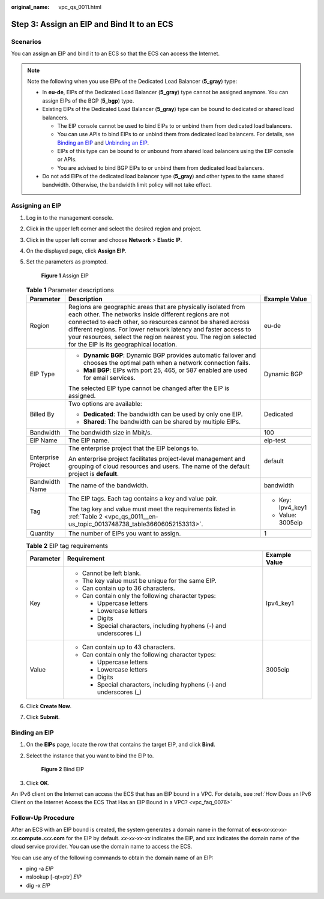 :original_name: vpc_qs_0011.html

.. _vpc_qs_0011:

Step 3: Assign an EIP and Bind It to an ECS
===========================================

Scenarios
---------

You can assign an EIP and bind it to an ECS so that the ECS can access the Internet.

.. note::

   Note the following when you use EIPs of the Dedicated Load Balancer (**5_gray**) type:

   -  In **eu-de**, EIPs of the Dedicated Load Balancer (**5_gray**) type cannot be assigned anymore. You can assign EIPs of the BGP (**5_bgp**) type.
   -  Existing EIPs of the Dedicated Load Balancer (**5_gray**) type can be bound to dedicated or shared load balancers.

      -  The EIP console cannot be used to bind EIPs to or unbind them from dedicated load balancers.
      -  You can use APIs to bind EIPs to or unbind them from dedicated load balancers. For details, see `Binding an EIP <https://docs.otc.t-systems.com/elastic-ip/api-ref/api_v3/eips/binding_an_eip.html>`__ and `Unbinding an EIP <https://docs.otc.t-systems.com/elastic-ip/api-ref/api_v3/eips/unbinding_an_eip.html>`__.
      -  EIPs of this type can be bound to or unbound from shared load balancers using the EIP console or APIs.
      -  You are advised to bind BGP EIPs to or unbind them from dedicated load balancers.

   -  Do not add EIPs of the dedicated load balancer type (**5_gray**) and other types to the same shared bandwidth. Otherwise, the bandwidth limit policy will not take effect.

Assigning an EIP
----------------

#. Log in to the management console.

#. Click |image1| in the upper left corner and select the desired region and project.

#. Click |image2| in the upper left corner and choose **Network** > **Elastic IP**.

#. On the displayed page, click **Assign EIP**.

#. Set the parameters as prompted.


   .. figure:: /_static/images/en-us_image_0000001818823034.png
      :alt: **Figure 1** Assign EIP

      **Figure 1** Assign EIP

   .. table:: **Table 1** Parameter descriptions

      +-----------------------+-----------------------------------------------------------------------------------------------------------------------------------------------------------------------------------------------------------------------------------------------------------------------------------------------------------------------------------------------------------------------+-----------------------+
      | Parameter             | Description                                                                                                                                                                                                                                                                                                                                                           | Example Value         |
      +=======================+=======================================================================================================================================================================================================================================================================================================================================================================+=======================+
      | Region                | Regions are geographic areas that are physically isolated from each other. The networks inside different regions are not connected to each other, so resources cannot be shared across different regions. For lower network latency and faster access to your resources, select the region nearest you. The region selected for the EIP is its geographical location. | eu-de                 |
      +-----------------------+-----------------------------------------------------------------------------------------------------------------------------------------------------------------------------------------------------------------------------------------------------------------------------------------------------------------------------------------------------------------------+-----------------------+
      | EIP Type              | -  **Dynamic BGP**: Dynamic BGP provides automatic failover and chooses the optimal path when a network connection fails.                                                                                                                                                                                                                                             | Dynamic BGP           |
      |                       | -  **Mail BGP**: EIPs with port 25, 465, or 587 enabled are used for email services.                                                                                                                                                                                                                                                                                  |                       |
      |                       |                                                                                                                                                                                                                                                                                                                                                                       |                       |
      |                       | The selected EIP type cannot be changed after the EIP is assigned.                                                                                                                                                                                                                                                                                                    |                       |
      +-----------------------+-----------------------------------------------------------------------------------------------------------------------------------------------------------------------------------------------------------------------------------------------------------------------------------------------------------------------------------------------------------------------+-----------------------+
      | Billed By             | Two options are available:                                                                                                                                                                                                                                                                                                                                            | Dedicated             |
      |                       |                                                                                                                                                                                                                                                                                                                                                                       |                       |
      |                       | -  **Dedicated**: The bandwidth can be used by only one EIP.                                                                                                                                                                                                                                                                                                          |                       |
      |                       | -  **Shared**: The bandwidth can be shared by multiple EIPs.                                                                                                                                                                                                                                                                                                          |                       |
      +-----------------------+-----------------------------------------------------------------------------------------------------------------------------------------------------------------------------------------------------------------------------------------------------------------------------------------------------------------------------------------------------------------------+-----------------------+
      | Bandwidth             | The bandwidth size in Mbit/s.                                                                                                                                                                                                                                                                                                                                         | 100                   |
      +-----------------------+-----------------------------------------------------------------------------------------------------------------------------------------------------------------------------------------------------------------------------------------------------------------------------------------------------------------------------------------------------------------------+-----------------------+
      | EIP Name              | The EIP name.                                                                                                                                                                                                                                                                                                                                                         | eip-test              |
      +-----------------------+-----------------------------------------------------------------------------------------------------------------------------------------------------------------------------------------------------------------------------------------------------------------------------------------------------------------------------------------------------------------------+-----------------------+
      | Enterprise Project    | The enterprise project that the EIP belongs to.                                                                                                                                                                                                                                                                                                                       | default               |
      |                       |                                                                                                                                                                                                                                                                                                                                                                       |                       |
      |                       | An enterprise project facilitates project-level management and grouping of cloud resources and users. The name of the default project is **default**.                                                                                                                                                                                                                 |                       |
      +-----------------------+-----------------------------------------------------------------------------------------------------------------------------------------------------------------------------------------------------------------------------------------------------------------------------------------------------------------------------------------------------------------------+-----------------------+
      | Bandwidth Name        | The name of the bandwidth.                                                                                                                                                                                                                                                                                                                                            | bandwidth             |
      +-----------------------+-----------------------------------------------------------------------------------------------------------------------------------------------------------------------------------------------------------------------------------------------------------------------------------------------------------------------------------------------------------------------+-----------------------+
      | Tag                   | The EIP tags. Each tag contains a key and value pair.                                                                                                                                                                                                                                                                                                                 | -  Key: Ipv4_key1     |
      |                       |                                                                                                                                                                                                                                                                                                                                                                       | -  Value: 3005eip     |
      |                       | The tag key and value must meet the requirements listed in :ref:`Table 2 <vpc_qs_0011__en-us_topic_0013748738_table36606052153313>`.                                                                                                                                                                                                                                  |                       |
      +-----------------------+-----------------------------------------------------------------------------------------------------------------------------------------------------------------------------------------------------------------------------------------------------------------------------------------------------------------------------------------------------------------------+-----------------------+
      | Quantity              | The number of EIPs you want to assign.                                                                                                                                                                                                                                                                                                                                | 1                     |
      +-----------------------+-----------------------------------------------------------------------------------------------------------------------------------------------------------------------------------------------------------------------------------------------------------------------------------------------------------------------------------------------------------------------+-----------------------+

   .. _vpc_qs_0011__en-us_topic_0013748738_table36606052153313:

   .. table:: **Table 2** EIP tag requirements

      +-----------------------+---------------------------------------------------------------------+-----------------------+
      | Parameter             | Requirement                                                         | Example Value         |
      +=======================+=====================================================================+=======================+
      | Key                   | -  Cannot be left blank.                                            | Ipv4_key1             |
      |                       | -  The key value must be unique for the same EIP.                   |                       |
      |                       | -  Can contain up to 36 characters.                                 |                       |
      |                       | -  Can contain only the following character types:                  |                       |
      |                       |                                                                     |                       |
      |                       |    -  Uppercase letters                                             |                       |
      |                       |    -  Lowercase letters                                             |                       |
      |                       |    -  Digits                                                        |                       |
      |                       |    -  Special characters, including hyphens (-) and underscores (_) |                       |
      +-----------------------+---------------------------------------------------------------------+-----------------------+
      | Value                 | -  Can contain up to 43 characters.                                 | 3005eip               |
      |                       | -  Can contain only the following character types:                  |                       |
      |                       |                                                                     |                       |
      |                       |    -  Uppercase letters                                             |                       |
      |                       |    -  Lowercase letters                                             |                       |
      |                       |    -  Digits                                                        |                       |
      |                       |    -  Special characters, including hyphens (-) and underscores (_) |                       |
      +-----------------------+---------------------------------------------------------------------+-----------------------+

#. Click **Create Now**.

#. Click **Submit**.

Binding an EIP
--------------

#. On the **EIPs** page, locate the row that contains the target EIP, and click **Bind**.

#. Select the instance that you want to bind the EIP to.


   .. figure:: /_static/images/en-us_image_0000001865662761.png
      :alt: **Figure 2** Bind EIP

      **Figure 2** Bind EIP

#. Click **OK**.

An IPv6 client on the Internet can access the ECS that has an EIP bound in a VPC. For details, see :ref:`How Does an IPv6 Client on the Internet Access the ECS That Has an EIP Bound in a VPC? <vpc_faq_0076>`

Follow-Up Procedure
-------------------

After an ECS with an EIP bound is created, the system generates a domain name in the format of **ecs-**\ *xx-xx-xx-xx*\ **.compute.**\ *xxx*\ **.com** for the EIP by default. *xx-xx-xx-xx* indicates the EIP, and xxx indicates the domain name of the cloud service provider. You can use the domain name to access the ECS.

You can use any of the following commands to obtain the domain name of an EIP:

-  ping -a *EIP*
-  nslookup [-qt=ptr] *EIP*
-  dig -x *EIP*

.. |image1| image:: /_static/images/en-us_image_0000001818982734.png
.. |image2| image:: /_static/images/en-us_image_0000001818982822.png
